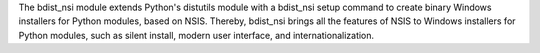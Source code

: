 The bdist_nsi module extends Python's distutils module with a bdist_nsi 
setup command to create binary Windows installers for Python modules, 
based on NSIS. Thereby, bdist_nsi brings all the features of NSIS to 
Windows installers for Python modules, such as silent install, modern 
user interface, and internationalization. 
